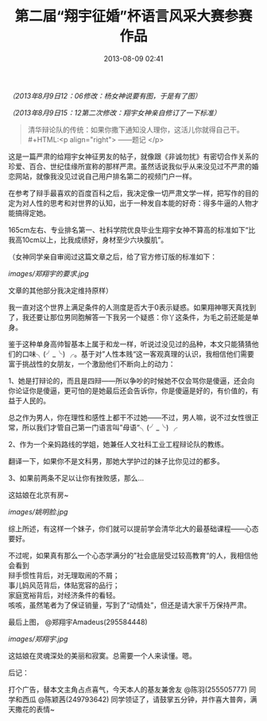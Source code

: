 #+TITLE: 第二届“翔宇征婚”杯语言风采大赛参赛作品
#+DATE: 2013-08-09 02:41 
#+TAGS: 人人网
#+CATEGORY: 
#+LINK: 
#+DESCRIPTION: 
#+LAYOUT : post


/（2013年8月9日12：06修改：杨女神说要有图，于是有了图）/

/（2013年8月9日15：12第二次修改：翔宇女神亲自修订了一下标准）/

#+BEGIN_QUOTE
清华辩论队的传统：如果你撒下通知没人理你，这活儿你就得自己干。\\
#+HTML:<p align="right"> ——题记 </p>
#+END_QUOTE

这是一篇严肃的给翔宇女神征男友的帖子，就像跟《非诚勿扰》有密切合作关系的珍爱、百合、世纪佳缘所宣称的那样严肃。虽然话说我似乎从来没见过不严肃的婚恋网站，就像我没见过说自己用户排名第二的视频门户一样。

在参考了辩手最喜欢的百度百科之后，我决定像一切严肃文学一样，把写作的目的定为对人性的思考和对世界的认知，出于一种发自本能的好奇：得多牛逼的人物才能搞得定她。

165cm左右、专业排名第一、社科学院优良毕业生翔宇女神不算高的标准如下“比我高10cm以上，比我成绩好，身材至少六块腹肌”。

（女神同学亲自审阅过这篇文章之后，给了官方修订版的标准如下： 

[[images/郑翔宇的要求.jpg]]

文章的其他部分我决定维持原样）

我一直对这个世界上满足条件的人测度是否大于0表示疑惑。如果翔神哪天真找到了，我还要让那位男同胞解答一下我另一个疑惑：你丫这条件，为毛之前还能是单身。

鉴于这种单身高帅智基本上属于和龙一样，听说过没见过的品种，本文只能猜猜他们的口味╮(╯_╰) ╭。基于对”人性本贱“这一客观真理的认识，我相信他们需要富于挑战性的女朋友，一个激励他们不断向上的动力：

1、她是打辩论的，而且是四辩——所以争吵的时候她不仅会骂你是傻逼，还会向你论证你是傻逼，更可怕的是她最后还会告诉你，你是傻逼是好的，有价值的，有益于人民的。

总之作为男人，你在理性和感性上都干不过她——不过，男人嘛，说不过女性很正常，所以我们才管自己第一门语言叫”母语“╮(╯_╰) ╭

2、作为一个亲妈路线的学姐，她兼任人文社科工业工程辩论队的教练。

翻译一下，如果你不是文科男，那她大学护过的妹子比你见过的都多。

3、如果前两条不足以让你有挫败感，那么…

这姑娘在北京有房~

[[images/姚明脸.jpg]]


综上所述，有这样一个妹子，你们就可以提前学会清华北大的最基础课程——心态要好。



不过呢，如果真有那么一个心态学满分的”社会底层受过较高教育“的人，我相信他会看到 \\
辩手惯性背后，对无理取闹的不屑；\\ 
事儿妈风范背后，体贴宽容的品行；\\ 
家庭宽裕背后，对经济条件的看轻。\\ 
咳咳，虽然笔者为了保证销量，写到了“动情处”，但还是请大家千万保持严肃。



最后上图， @郑翔宇Amadeus(295584448)

[[images/郑翔宇.jpg]]

这姑娘在灵魂深处的美丽和寂寞。总需要一个人来读懂。嗯。




后记：

打个广告，替本文主角占点喜气，今天本人的基友兼舍友 @陈羽(255505777) 同学和西瓜 @陈颖茜(249793642) 同学领证了，请鼓掌五分钟，并作喜大普奔，满天撒花的表情~
